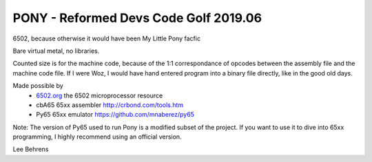 PONY - Reformed Devs Code Golf 2019.06
======================================

6502, because otherwise it would have been My Little Pony facfic

Bare virtual metal, no libraries.

Counted size is for the machine code, because of the 1:1 correspondance of
opcodes between the assembly file and the machine code file. If I were Woz,
I would have hand entered program into a binary file directly, like in the
good old days.

Made possible by
 - `6502.org`_ the 6502 microprocessor resource
 - cbA65 65xx assembler `http://crbond.com/tools.htm <http://crbond.com/tools.htm>`_
 - Py65 65xx emulator `https://github.com/mnaberez/py65 <https://github.com/mnaberez/py65>`_
 
Note: The version of Py65 used to run Pony is a modified subset of the project. If you want
to use it to dive into 65xx programming, I highly recommend using an official version.
 
.. _6502.org: http://6502.org/

Lee Behrens
